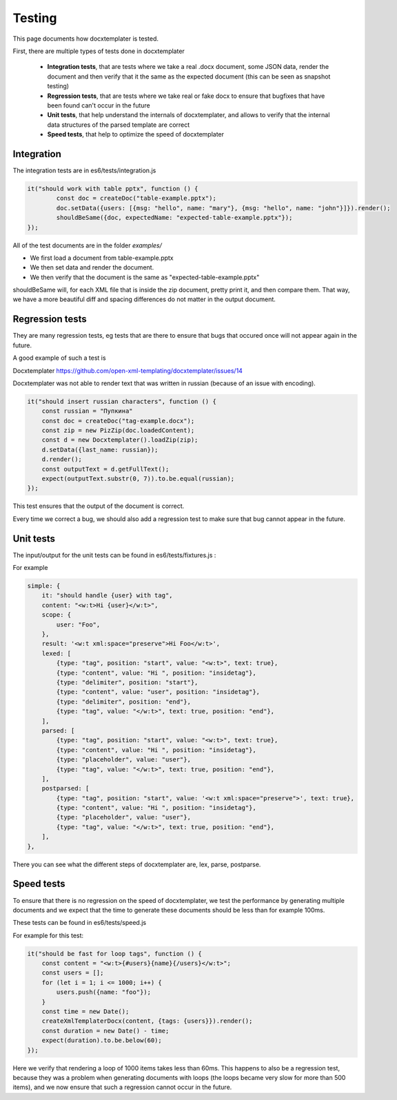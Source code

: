 .. index::
   single: Testing

..  _testing:

Testing
=======

This page documents how docxtemplater is tested.

First, there are multiple types of tests done in docxtemplater

 * **Integration tests**, that are tests where we take a real .docx document, some JSON data, render the document and then verify that it the same as the expected document (this can be seen as snapshot testing)
 * **Regression tests**, that are tests where we take real or fake docx to ensure that bugfixes that have been found can't occur in the future
 * **Unit tests**, that help understand the internals of docxtemplater, and allows to verify that the internal data structures of the parsed template are correct
 * **Speed tests**, that help to optimize the speed of docxtemplater

Integration
-----------

The integration tests are in es6/tests/integration.js


.. code-block:: javascript

	it("should work with table pptx", function () {
		const doc = createDoc("table-example.pptx");
		doc.setData({users: [{msg: "hello", name: "mary"}, {msg: "hello", name: "john"}]}).render();
		shouldBeSame({doc, expectedName: "expected-table-example.pptx"});
	});

All of the test documents are in the folder `examples/`

* We first load a document from table-example.pptx 
* We then set data and render the document.
* We then verify that the document is the same as "expected-table-example.pptx"

shouldBeSame will, for each XML file that is inside the zip document, pretty print it, and then compare them. That way, we have a more beautiful diff and spacing differences do not matter in the output document.

Regression tests
----------------

They are many regression tests, eg tests that are there to ensure that bugs that occured once will not appear again in the future.

A good example of such a test is 

Docxtemplater https://github.com/open-xml-templating/docxtemplater/issues/14

Docxtemplater was not able to render text that was written in russian (because of an issue with encoding).

.. code-block:: javascript

    it("should insert russian characters", function () {
        const russian = "Пупкина"
        const doc = createDoc("tag-example.docx");
        const zip = new PizZip(doc.loadedContent);
        const d = new Docxtemplater().loadZip(zip);
        d.setData({last_name: russian});
        d.render();
        const outputText = d.getFullText();
        expect(outputText.substr(0, 7)).to.be.equal(russian);
    });

This test ensures that the output of the document is correct.

Every time we correct a bug, we should also add a regression test to make sure that bug cannot appear in the future.

Unit tests
-----------

The input/output for the unit tests can be found in es6/tests/fixtures.js :

For example


.. code-block:: javascript

    simple: {
        it: "should handle {user} with tag",
        content: "<w:t>Hi {user}</w:t>",
        scope: {
            user: "Foo",
        },
        result: '<w:t xml:space="preserve">Hi Foo</w:t>',
        lexed: [
            {type: "tag", position: "start", value: "<w:t>", text: true},
            {type: "content", value: "Hi ", position: "insidetag"},
            {type: "delimiter", position: "start"},
            {type: "content", value: "user", position: "insidetag"},
            {type: "delimiter", position: "end"},
            {type: "tag", value: "</w:t>", text: true, position: "end"},
        ],
        parsed: [
            {type: "tag", position: "start", value: "<w:t>", text: true},
            {type: "content", value: "Hi ", position: "insidetag"},
            {type: "placeholder", value: "user"},
            {type: "tag", value: "</w:t>", text: true, position: "end"},
        ],
        postparsed: [
            {type: "tag", position: "start", value: '<w:t xml:space="preserve">', text: true},
            {type: "content", value: "Hi ", position: "insidetag"},
            {type: "placeholder", value: "user"},
            {type: "tag", value: "</w:t>", text: true, position: "end"},
        ],
    },


There you can see what the different steps of docxtemplater are, lex, parse, postparse.


Speed tests
-----------

To ensure that there is no regression on the speed of docxtemplater, we test the performance by generating multiple documents and we expect that the time to generate these documents should be less than for example 100ms.

These tests can be found in es6/tests/speed.js

For example for this test: 

.. code-block:: javascript

    it("should be fast for loop tags", function () {
        const content = "<w:t>{#users}{name}{/users}</w:t>";
        const users = [];
        for (let i = 1; i <= 1000; i++) {
            users.push({name: "foo"});
        }
        const time = new Date();
        createXmlTemplaterDocx(content, {tags: {users}}).render();
        const duration = new Date() - time;
        expect(duration).to.be.below(60);
    });

Here we verify that rendering a loop of 1000 items takes less than 60ms.
This happens to also be a regression test, because they was a problem when generating documents with loops (the loops became very slow for more than 500 items), and we now ensure that such a regression cannot occur in the future.
